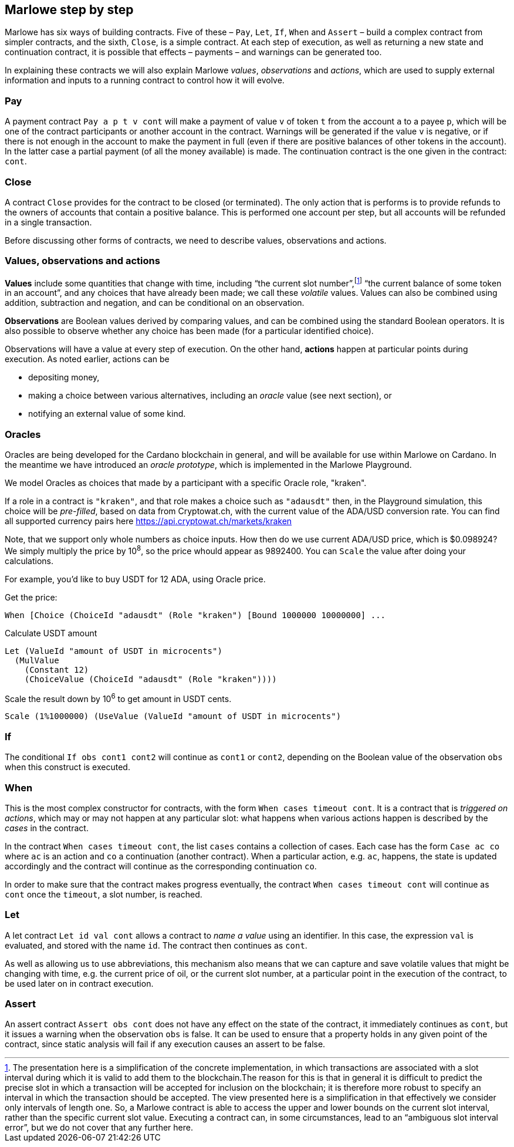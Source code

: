 ﻿
[#marlowe-step-by-step]
== Marlowe step by step

Marlowe has six ways of building contracts. Five of these – `Pay`, `Let`, `If`, `When` and `Assert` – build a complex contract from simpler contracts, and the sixth, `Close`, is a simple contract. At each step of execution, as well as returning a new state and continuation contract, it is possible that effects – payments – and warnings can be generated too.

In explaining these contracts we will also explain Marlowe _values_, _observations_ and _actions_, which are used to supply external information and inputs to a running contract to control how it will evolve.

=== Pay
A payment contract `Pay a p t v cont` will make a payment of value `v` of token `t` from the account `a` to a payee `p`, which will be one of the contract participants or another account in the contract. Warnings will be generated if the value `v` is negative, or if there is not enough in the account to make the payment in full (even if there are positive balances of other tokens in the account). In the latter case a partial payment (of all the money available) is made. The continuation contract is the one given in the contract: `cont`.

=== Close
A contract `Close` provides for the contract to be closed (or terminated). The only action that is performs is to provide refunds to the owners of accounts that contain a positive balance. This is performed one account per step, but all accounts will be refunded in a single transaction.

Before discussing other forms of contracts, we need to describe values, observations and actions.

=== Values, observations and actions
*Values* include some quantities that change with time, including “the current slot number”,footnote:[The presentation here is a simplification of the concrete implementation, in which transactions are associated with a slot interval during which it is valid to add them to the blockchain.The reason for this is that in general it is difficult to predict the precise slot in which a transaction will be accepted for inclusion on the blockchain; it is therefore more robust to specify an interval in which the transaction should be accepted. The view presented here is a simplification in that effectively we consider only intervals of length one.  So, a Marlowe contract is able to access the upper and lower bounds on the current slot interval, rather than the specific current slot value. Executing a contract can, in some circumstances, lead to an “ambiguous slot interval error”, but we do not cover that any further here.] “the current balance of some token in an account”, and any choices that have already been made; we call these _volatile_ values. Values can also be combined using addition, subtraction and negation, and can be conditional on an observation.

*Observations* are Boolean values derived by comparing values, and can be combined using the standard Boolean operators. It is also possible to observe whether any choice has been made (for a particular identified choice).

Observations will have a value at every step of execution. On the other hand, *actions* happen at particular points during execution. As noted earlier, actions can be

 * depositing money,
 * making a choice between various alternatives, including an _oracle_ value (see next section), or
 * notifying an external value of some kind.

=== Oracles

Oracles are being developed for the Cardano blockchain in general, and will be available for use within Marlowe on Cardano. In the meantime we have introduced an _oracle prototype_, which is implemented in the Marlowe Playground.

We model Oracles as choices that made by a participant with a specific Oracle role, "kraken".

If a role in a contract is `"kraken"`, and that role makes a choice such as `"adausdt"` then, in the Playground simulation, this choice will be _pre-filled_, based on data from Cryptowat.ch, with the current value of the ADA/USD conversion rate.
You can find all supported currency pairs here https://api.cryptowat.ch/markets/kraken

Note, that we support only whole numbers as choice inputs. How then do we use current ADA/USD price, which is $0.098924? We simply multiply the price by 10^8^, so the price whould appear as 9892400. You can `Scale` the value after doing your calculations.

For example, you'd like to buy USDT for 12 ADA, using Oracle price.

Get the price:

  When [Choice (ChoiceId "adausdt" (Role "kraken") [Bound 1000000 10000000] ...

Calculate USDT amount

  Let (ValueId "amount of USDT in microcents")
    (MulValue
      (Constant 12)
      (ChoiceValue (ChoiceId "adausdt" (Role "kraken"))))

Scale the result down by 10^6^ to get amount in USDT cents.

  Scale (1%1000000) (UseValue (ValueId "amount of USDT in microcents")

=== If
The conditional `If obs cont1 cont2` will continue as `cont1` or `cont2`, depending on the Boolean value of the observation `obs` when this construct is executed.

=== When
This is the most complex constructor for contracts, with the form `When cases timeout cont`. It is a contract that is _triggered on actions_, which may or may not happen at any particular slot: what happens when various actions happen is described by the _cases_ in the contract.

In the contract `When cases timeout cont`, the list `cases` contains a collection of cases. Each case has the form `Case ac co` where `ac` is an action and `co` a continuation (another contract). When a particular action, e.g. `ac`, happens, the state is updated accordingly and the contract will continue as the corresponding continuation `co`.

In order to make sure that the contract makes progress eventually, the contract  `When cases timeout cont` will continue as `cont` once the `timeout`, a slot number, is reached.

=== Let
A let contract `Let id val cont` allows a contract to _name a value_ using an identifier. In this case, the expression `val` is evaluated, and stored with the name `id`. The contract then continues as `cont`.

As well as allowing us to use abbreviations, this mechanism also means that we can capture and save volatile values that might be changing with time, e.g. the current price of oil, or the current slot number, at a particular point in the execution of the contract, to be used later on in contract execution.

=== Assert
An assert contract `Assert obs cont` does not have any effect on the state of the contract, it immediately continues as `cont`, but it issues a warning when the observation `obs` is false. It can be used to ensure that a property holds in any given point of the contract, since static analysis will fail if any execution causes an assert to be false.
